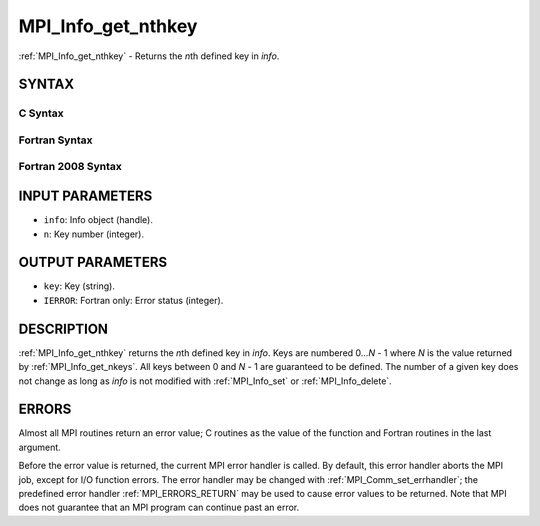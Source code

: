 .. _MPI_Info_get_nthkey:

MPI_Info_get_nthkey
~~~~~~~~~~~~~~~~~~~

:ref:`MPI_Info_get_nthkey` - Returns the *n*\ th defined key in *info*.

SYNTAX
======

C Syntax
--------

.. code-block:: c
   :linenos:

   #include <mpi.h>
   int MPI_Info_get_nthkey(MPI_Info info, int n, char *key)

Fortran Syntax
--------------

.. code-block:: fortran
   :linenos:

   USE MPI
   ! or the older form: INCLUDE 'mpif.h'
   MPI_INFO_GET_NTHKEY(INFO, N, KEY, IERROR)
   	INTEGER		INFO, N, IERROR
   	CHARACTER*(*)	KEY

Fortran 2008 Syntax
-------------------

.. code-block:: fortran
   :linenos:

   USE mpi_f08
   MPI_Info_get_nthkey(info, n, key, ierror)
   	TYPE(MPI_Info), INTENT(IN) :: info
   	INTEGER, INTENT(IN) :: n
   	CHARACTER(LEN=*), INTENT(OUT) :: key
   	INTEGER, OPTIONAL, INTENT(OUT) :: ierror

INPUT PARAMETERS
================

* ``info``: Info object (handle). 

* ``n``: Key number (integer). 

OUTPUT PARAMETERS
=================

* ``key``: Key (string). 

* ``IERROR``: Fortran only: Error status (integer). 

DESCRIPTION
===========

:ref:`MPI_Info_get_nthkey` returns the *n*\ th defined key in *info*. Keys are
numbered 0...\ *N* - 1 where *N* is the value returned by
:ref:`MPI_Info_get_nkeys`. All keys between 0 and *N* - 1 are guaranteed to be
defined. The number of a given key does not change as long as *info* is
not modified with :ref:`MPI_Info_set` or :ref:`MPI_Info_delete`.

ERRORS
======

Almost all MPI routines return an error value; C routines as the value
of the function and Fortran routines in the last argument.

Before the error value is returned, the current MPI error handler is
called. By default, this error handler aborts the MPI job, except for
I/O function errors. The error handler may be changed with
:ref:`MPI_Comm_set_errhandler`; the predefined error handler :ref:`MPI_ERRORS_RETURN`
may be used to cause error values to be returned. Note that MPI does not
guarantee that an MPI program can continue past an error.


.. seealso:: | :ref:`MPI_Info_get` | :ref:`MPI_Info_get_nkeys` | :ref:`MPI_Info_get_valuelen` 
